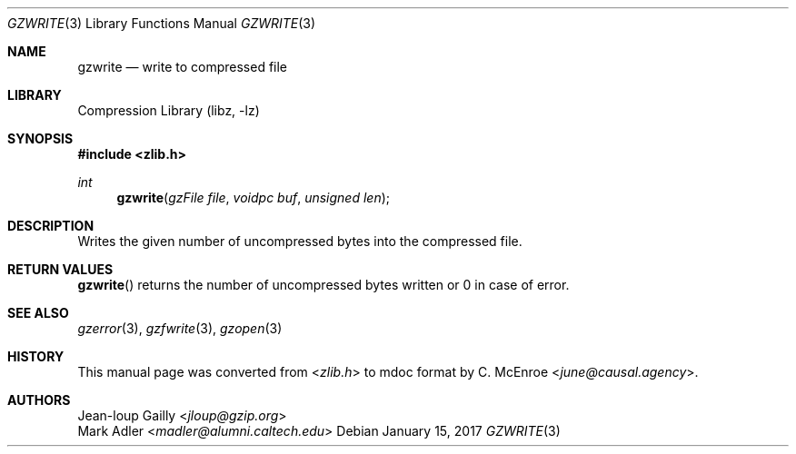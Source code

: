 .Dd January 15, 2017
.Dt GZWRITE 3
.Os
.
.Sh NAME
.Nm gzwrite
.Nd write to compressed file
.
.Sh LIBRARY
.Lb libz
.
.Sh SYNOPSIS
.In zlib.h
.Ft int
.Fn gzwrite "gzFile file" "voidpc buf" "unsigned len"
.
.Sh DESCRIPTION
Writes the given number of uncompressed bytes
into the compressed file.
.
.Sh RETURN VALUES
.Fn gzwrite
returns the number of uncompressed bytes written
or 0 in case of error.
.
.Sh SEE ALSO
.Xr gzerror 3 ,
.Xr gzfwrite 3 ,
.Xr gzopen 3
.
.Sh HISTORY
This manual page was converted from
.In zlib.h
to mdoc format by
.An C. McEnroe Aq Mt june@causal.agency .
.
.Sh AUTHORS
.An Jean-loup Gailly Aq Mt jloup@gzip.org
.An Mark Adler Aq Mt madler@alumni.caltech.edu
